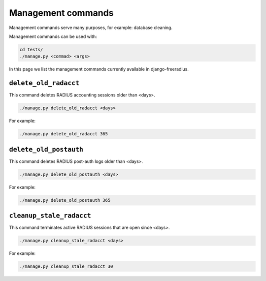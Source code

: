 ===================
Management commands
===================

Management commands serve many purposes, for example: database cleaning.

Management commands can be used with:

.. code-block:: shell

    cd tests/
    ./manage.py <commad> <args>

In this page we list the management commands currently available in django-freeradius.

``delete_old_radacct``
----------------------

This command deletes RADIUS accounting sessions older than <days>.

.. code-block:: shell

    ./manage.py delete_old_radacct <days>

For example:

.. code-block:: shell

    ./manage.py delete_old_radacct 365

``delete_old_postauth``
------------------------

This command deletes RADIUS post-auth logs older than <days>.

.. code-block:: shell

    ./manage.py delete_old_postauth <days>

For example:

.. code-block:: shell

    ./manage.py delete_old_postauth 365

``cleanup_stale_radacct``
------------------------

This command terminates active RADIUS sessions that are open since <days>.

.. code-block:: shell

    ./manage.py cleanup_stale_radacct <days>

For example:

.. code-block:: shell

    ./manage.py cleanup_stale_radacct 30
